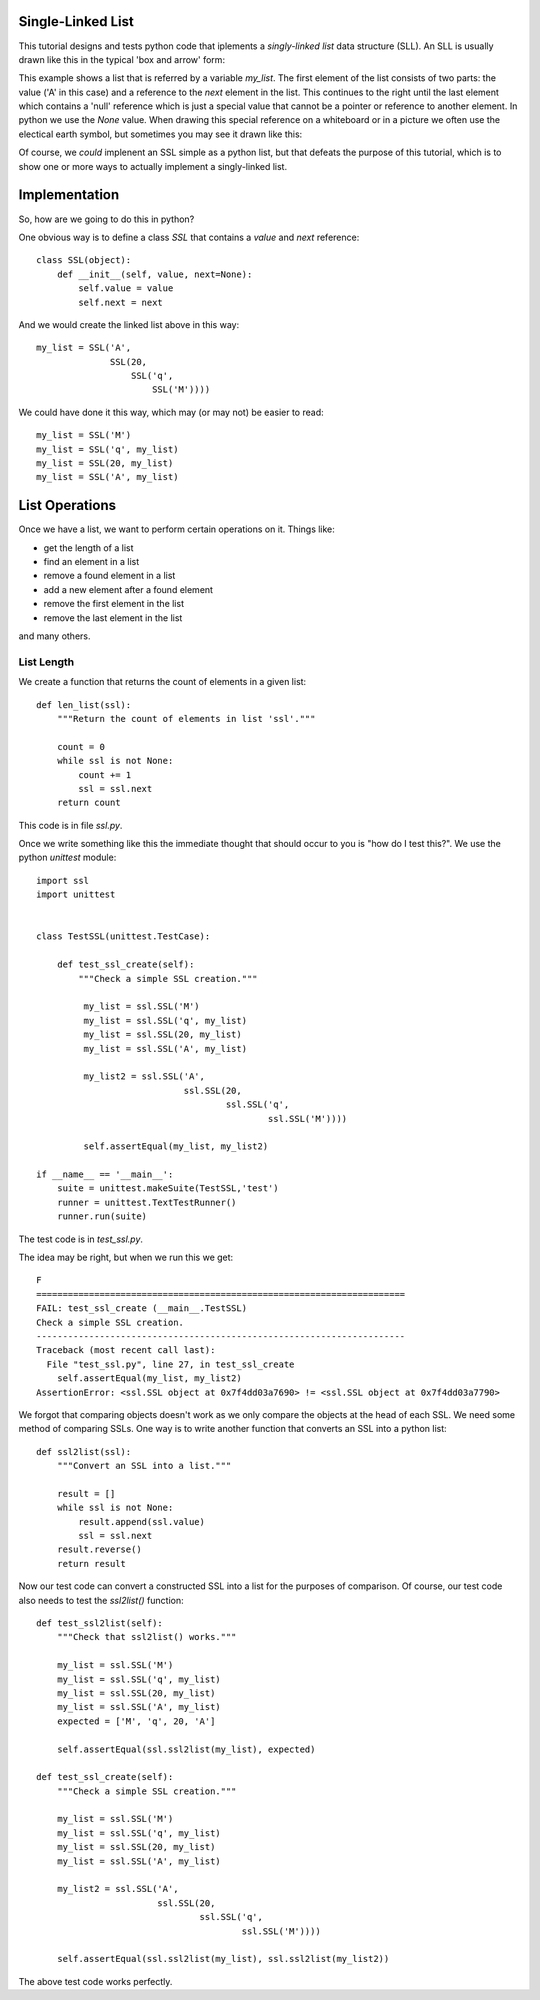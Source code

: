 Single-Linked List
==================

This tutorial designs and tests python code that iplements a *singly-linked
list* data structure (SLL).  An SLL is usually drawn like this in the typical
'box and arrow' form:

.. image:: ssl.png
    :alt: A singly-linked list

This example shows a list that is referred by a variable *my_list*.  The
first element of the list consists of two parts: the value ('A' in this case)
and a reference to the *next* element in the list.  This continues to the right
until the last element which contains a 'null' reference which is just a special
value that cannot be a pointer or reference to another element.  In python we
use the *None* value.  When drawing this special reference on a whiteboard or
in a picture we often use the electical earth symbol, but sometimes you may see
it drawn like this:

.. image:: end_of_list.png
    :alt: An alternate way of drawing the 'null' reference

Of course, we *could* implenent an SSL simple as a python list, but that
defeats the purpose of this tutorial, which is to show one or more ways to
actually implement a singly-linked list.

Implementation
==============

So, how are we going to do this in python?

One obvious way is to define a class *SSL* that contains a *value* and *next*
reference:

::

    class SSL(object):
        def __init__(self, value, next=None):
            self.value = value
            self.next = next

And we would create the linked list above in this way:

::

    my_list = SSL('A',
                  SSL(20,
                      SSL('q',
                          SSL('M'))))

We could have done it this way, which may (or may not) be easier to read:

::

    my_list = SSL('M')
    my_list = SSL('q', my_list)
    my_list = SSL(20, my_list)
    my_list = SSL('A', my_list)

List Operations
===============

Once we have a list, we want to perform certain operations on it.  Things like:

* get the length of a list
* find an element in a list
* remove a found element in a list
* add a new element after a found element
* remove the first element in the list
* remove the last element in the list

and many others.

List Length
-----------

We create a function that returns the count of elements in a given list:

::

    def len_list(ssl):
        """Return the count of elements in list 'ssl'."""

        count = 0
        while ssl is not None:
            count += 1
            ssl = ssl.next
        return count

This code is in file *ssl.py*.

Once we write something like this the immediate thought that should occur to
you is "how do I test this?".  We use the python *unittest* module:

::

    import ssl
    import unittest


    class TestSSL(unittest.TestCase):

        def test_ssl_create(self):
            """Check a simple SSL creation."""

             my_list = ssl.SSL('M')
             my_list = ssl.SSL('q', my_list)
             my_list = ssl.SSL(20, my_list)
             my_list = ssl.SSL('A', my_list)

             my_list2 = ssl.SSL('A',
                                ssl.SSL(20,
                                        ssl.SSL('q',
                                                ssl.SSL('M'))))

             self.assertEqual(my_list, my_list2)

    if __name__ == '__main__':
        suite = unittest.makeSuite(TestSSL,'test')
        runner = unittest.TextTestRunner()
        runner.run(suite)

The test code is in *test_ssl.py*.

The idea may be right, but when we run this we get:

::

    F
    ======================================================================
    FAIL: test_ssl_create (__main__.TestSSL)
    Check a simple SSL creation.
    ----------------------------------------------------------------------
    Traceback (most recent call last):
      File "test_ssl.py", line 27, in test_ssl_create
        self.assertEqual(my_list, my_list2)
    AssertionError: <ssl.SSL object at 0x7f4dd03a7690> != <ssl.SSL object at 0x7f4dd03a7790>

We forgot that comparing objects doesn't work as we only compare the objects at
the head of each SSL.  We need some method of comparing SSLs.  One way is to
write another function that converts an SSL into a python list:

::

    def ssl2list(ssl):
        """Convert an SSL into a list."""

        result = []
        while ssl is not None:
            result.append(ssl.value)
            ssl = ssl.next
        result.reverse()
        return result

Now our test code can convert a constructed SSL into a list for the purposes of
comparison.  Of course, our test code also needs to test the *ssl2list()*
function:

::

    def test_ssl2list(self):
        """Check that ssl2list() works."""
    
        my_list = ssl.SSL('M')
        my_list = ssl.SSL('q', my_list)
        my_list = ssl.SSL(20, my_list)
        my_list = ssl.SSL('A', my_list)
        expected = ['M', 'q', 20, 'A']
    
        self.assertEqual(ssl.ssl2list(my_list), expected)
    
    def test_ssl_create(self):
        """Check a simple SSL creation."""
    
        my_list = ssl.SSL('M')
        my_list = ssl.SSL('q', my_list)
        my_list = ssl.SSL(20, my_list)
        my_list = ssl.SSL('A', my_list)
    
        my_list2 = ssl.SSL('A',
                           ssl.SSL(20,
                                   ssl.SSL('q',
                                           ssl.SSL('M'))))
    
        self.assertEqual(ssl.ssl2list(my_list), ssl.ssl2list(my_list2))

The above test code works perfectly.
